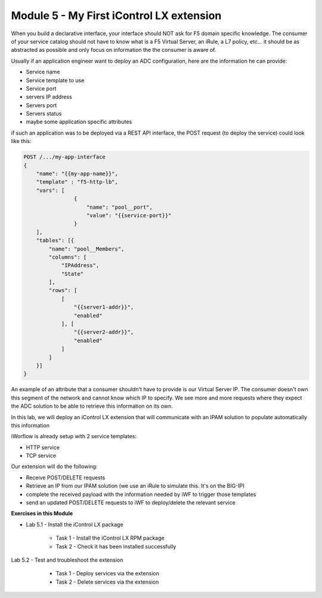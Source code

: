 Module 5 - My First iControl LX extension
=========================================

When you build a declarative interface, your interface should NOT ask for F5 domain specific knowledge. The consumer of your service catalog should not have to know what is a F5 Virtual Server, an iRule, a L7 policy, etc... it should be as abstracted as possible and only focus on information the the consumer is aware of.

Usually if an application engineer want to deploy an ADC configuration, here are the information he can provide:

* Service name
* Service template to use
* Service port
* servers IP address
* Servers port
* Servers status
* maybe some application specific attributes

if such an application was to be deployed via a REST API interface, the POST request (to deploy the service) could look like this:

.. code::

    POST /.../my-app-interface
    {
        "name": "{{my-app-name}}",
        "template" : "f5-http-lb",
        "vars": [
                    {
                        "name": "pool__port",
                        "value": "{{service-port}}"
                    }
        ],
        "tables": [{
            "name": "pool__Members",
            "columns": [
                "IPAddress",
                "State"
            ],
            "rows": [
                [
                    "{{server1-addr}}",
                    "enabled"
                ], [
                    "{{server2-addr}}",
                    "enabled"
                ]
            ]
        }]
    }

An example of an attribute that a consumer shouldn't have to provide is our Virtual Server IP. The consumer doesn't own this segment of the network and cannot know which IP to specify. We see more and more requests where they expect the ADC solution to be able to retrieve this information on its own.

In this lab, we will deploy an iControl LX extension that will communicate with an IPAM solution to populate automatically this information

iWorflow is already setup with 2 service templates:

* HTTP service
* TCP service

.. image:: ../../_static/class1/module5/image001.png
    :align: center
    :scale: 50%

Our extension will do the following:

* Receive POST/DELETE requests
* Retrieve an IP from our IPAM solution (we use an iRule to simulate this. It's on the BIG-IP)
* complete the received payload with the information needed by iWF to trigger those templates
* send an updated POST/DELETE requests to iWF to deploy/delete the relevant service

**Exercises in this Module**

- Lab 5.1 - Install the iControl LX package

    - Task 1 - Install the iControl LX RPM package
    - Task 2 - Check it has been installed successfully

Lab 5.2 - Test and troubleshoot the extension

    - Task 1 - Deploy services via the extension
    - Task 2 - Delete services via the extension


 .. toctree::
     :maxdepth: 1
     :glob:

     lab*
